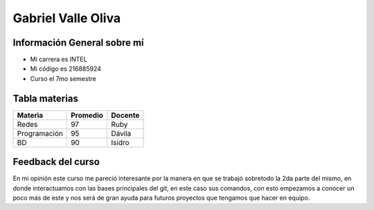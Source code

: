 Gabriel Valle Oliva
======

Información General sobre mí
------

- Mi carrera es INTEL
- Mi código es 216885924
- Curso el 7mo semestre 

Tabla materias
--------

+-----------------+--------------+-----------+
|     Materia     |   Promedio   |  Docente  |
+=================+==============+===========+
|     Redes       |      97      |   Ruby    |
+-----------------+--------------+-----------+
|   Programación  |      95      |   Dávila  |
+-----------------+--------------+-----------+
|       BD        |      90      |   Isidro  |
+-----------------+--------------+-----------+

Feedback del curso
---------
En mi opinión este curso me pareció interesante por la manera en que se trabajó sobretodo la 2da parte del mismo, en donde interactuamos con las bases principales del git, en este caso sus comandos, con esto empezamos a conocer un poco más de este y nos será de gran ayuda para futuros proyectos que tengamos que hacer en equipo.
